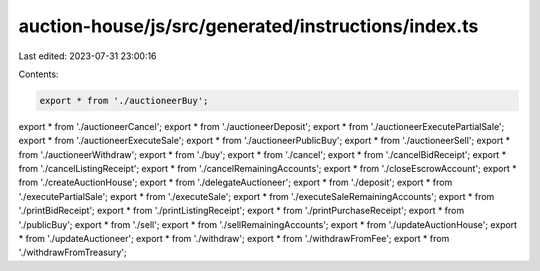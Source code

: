 auction-house/js/src/generated/instructions/index.ts
====================================================

Last edited: 2023-07-31 23:00:16

Contents:

.. code-block:: ts

    export * from './auctioneerBuy';
export * from './auctioneerCancel';
export * from './auctioneerDeposit';
export * from './auctioneerExecutePartialSale';
export * from './auctioneerExecuteSale';
export * from './auctioneerPublicBuy';
export * from './auctioneerSell';
export * from './auctioneerWithdraw';
export * from './buy';
export * from './cancel';
export * from './cancelBidReceipt';
export * from './cancelListingReceipt';
export * from './cancelRemainingAccounts';
export * from './closeEscrowAccount';
export * from './createAuctionHouse';
export * from './delegateAuctioneer';
export * from './deposit';
export * from './executePartialSale';
export * from './executeSale';
export * from './executeSaleRemainingAccounts';
export * from './printBidReceipt';
export * from './printListingReceipt';
export * from './printPurchaseReceipt';
export * from './publicBuy';
export * from './sell';
export * from './sellRemainingAccounts';
export * from './updateAuctionHouse';
export * from './updateAuctioneer';
export * from './withdraw';
export * from './withdrawFromFee';
export * from './withdrawFromTreasury';


